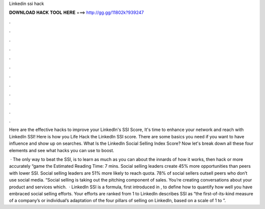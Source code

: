 Linkedin ssi hack



𝐃𝐎𝐖𝐍𝐋𝐎𝐀𝐃 𝐇𝐀𝐂𝐊 𝐓𝐎𝐎𝐋 𝐇𝐄𝐑𝐄 ===> http://gg.gg/11802k?939247



.



.



.



.



.



.



.



.



.



.



.



.

Here are the effective hacks to improve your LinkedIn's SSI Score, It's time to enhance your network and reach with LinkedIn SSI! Here is how you Life Hack the LinkedIn SSI score. There are some basics you need if you want to have influence and show up on searches. What Is the LinkedIn Social Selling Index Score? Now let's break down all these four elements and see what hacks you can use to boost.

 · The only way to beat the SSI, is to learn as much as you can about the innards of how it works, then hack or more accurately “game the Estimated Reading Time: 7 mins. Social selling leaders create 45% more opportunities than peers with lower SSI. Social selling leaders are 51% more likely to reach quota. 78% of social sellers outsell peers who don’t use social media. “Social selling is taking out the pitching component of sales. You’re creating conversations about your product and services which.  · LinkedIn SSI is a formula, first introduced in , to define how to quantify how well you have embraced social selling efforts. Your efforts are ranked from 1 to LinkedIn describes SSI as “the first-of-its-kind measure of a company’s or individual’s adaptation of the four pillars of selling on LinkedIn, based on a scale of 1 to ”.
